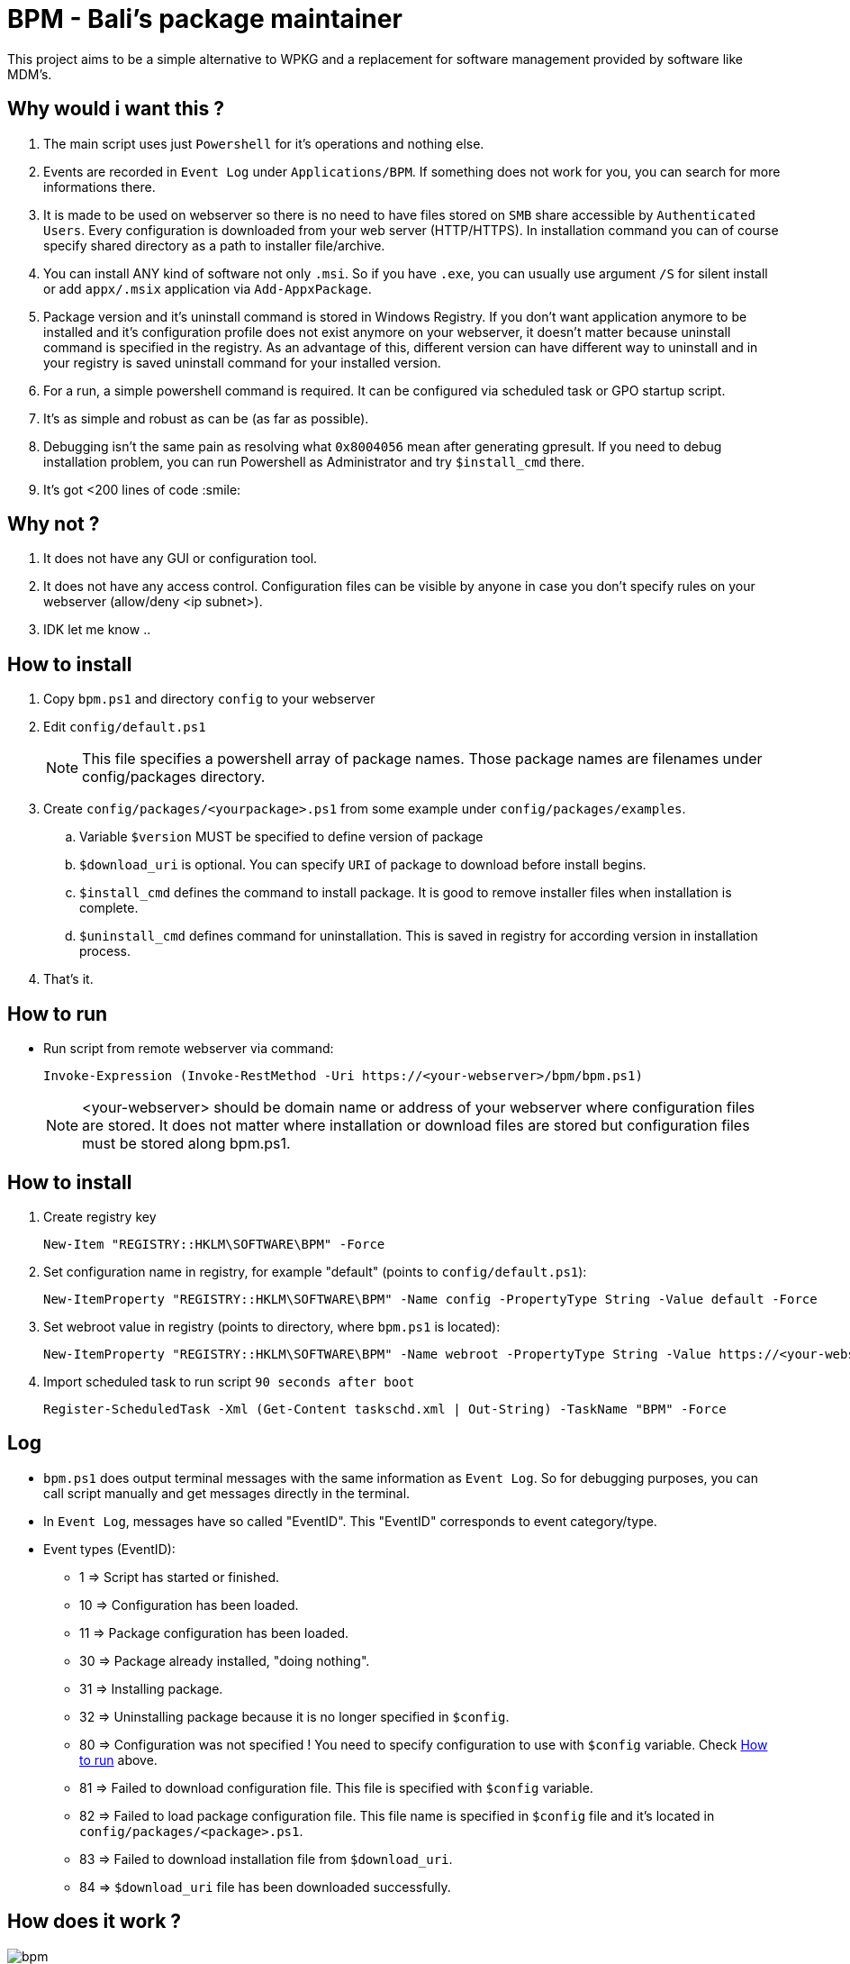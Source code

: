 = BPM - Bali's package maintainer

This project aims to be a simple alternative to WPKG and a replacement for software management provided by software like MDM's.

== Why would i want this ?

. The main script uses just `Powershell` for it's operations and nothing else.
. Events are recorded in `Event Log` under `Applications/BPM`. If something does not work for you, you can search for more informations there.
. It is made to be used on webserver so there is no need to have files stored on `SMB` share accessible by `Authenticated Users`. Every configuration is downloaded from your web server (HTTP/HTTPS). In installation command you can of course specify shared directory as a path to installer file/archive.
. You can install ANY kind of software not only `.msi`. So if you have `.exe`, you can usually use argument `/S` for silent install or add `appx/.msix` application via `Add-AppxPackage`.
. Package version and it's uninstall command is stored in Windows Registry. If you don't want application anymore to be installed and it's configuration profile does not exist anymore on your webserver, it doesn't matter because uninstall command is specified in the registry. As an advantage of this, different version can have different way to uninstall and in your registry is saved uninstall command for your installed version.
. For a run, a simple powershell command is required. It can be configured via scheduled task or GPO startup script.
. It's as simple and robust as can be (as far as possible).
. Debugging isn't the same pain as resolving what `0x8004056` mean after generating gpresult. If you need to debug installation problem, you can run Powershell as Administrator and try `$install_cmd` there.
. It's got <200 lines of code :smile:

== Why not ?

. It does not have any GUI or configuration tool.
. It does not have any access control. Configuration files can be visible by anyone in case you don't specify rules on your webserver (allow/deny <ip subnet>).
. IDK let me know ..

== How to install

. Copy `bpm.ps1` and directory `config` to your webserver
. Edit `config/default.ps1`
+
NOTE: This file specifies a powershell array of package names. Those package names are filenames under config/packages directory.
. Create `config/packages/<yourpackage>.ps1` from some example under `config/packages/examples`.
.. Variable `$version` MUST be specified to define version of package
.. `$download_uri` is optional. You can specify `URI` of package to download before install begins.
.. `$install_cmd` defines the command to install package. It is good to remove installer files when installation is complete. 
.. `$uninstall_cmd` defines command for uninstallation. This is saved in registry for according version in installation process.
. That's it. 

[#howtorun]
== How to run

* Run script from remote webserver via command:
[source, powershell]
Invoke-Expression (Invoke-RestMethod -Uri https://<your-webserver>/bpm/bpm.ps1)

+
NOTE: <your-webserver> should be domain name or address of your webserver where configuration files are stored. It does not matter where installation or download files are stored but configuration files must be stored along bpm.ps1.

[#howtoinstall]
== How to install

. Create registry key
[source, powershell]
New-Item "REGISTRY::HKLM\SOFTWARE\BPM" -Force

. Set configuration name in registry, for example "default" (points to `config/default.ps1`):
[source, powershell]
New-ItemProperty "REGISTRY::HKLM\SOFTWARE\BPM" -Name config -PropertyType String -Value default -Force

. Set webroot value in registry (points to directory, where `bpm.ps1` is located):
[source, powershell]
New-ItemProperty "REGISTRY::HKLM\SOFTWARE\BPM" -Name webroot -PropertyType String -Value https://<your-webserver>/bpm -Force

. Import scheduled task to run script `90 seconds after boot`
[source, powershell]
Register-ScheduledTask -Xml (Get-Content taskschd.xml | Out-String) -TaskName "BPM" -Force

[#log]
== Log

* `bpm.ps1` does output terminal messages with the same information as `Event Log`. So for debugging purposes, you can call script manually and get messages directly in the terminal.
* In `Event Log`, messages have so called "EventID". This "EventID" corresponds to event category/type.
* Event types (EventID):
** 1 => Script has started or finished.
** 10 => Configuration has been loaded.
** 11 => Package configuration has been loaded.
** 30 => Package already installed, "doing nothing".
** 31 => Installing package.
** 32 => Uninstalling package because it is no longer specified in `$config`.
** 80 => Configuration was not specified ! You need to specify configuration to use with `$config` variable. Check xref:#howtorun[How to run] above.
** 81 => Failed to download configuration file. This file is specified with `$config` variable. 
** 82 => Failed to load package configuration file. This file name is specified in `$config` file and it's located in `config/packages/<package>.ps1`.
** 83 => Failed to download installation file from `$download_uri`.
** 84 => `$download_uri` file has been downloaded successfully.

== How does it work ?

image:bpm.png[]
